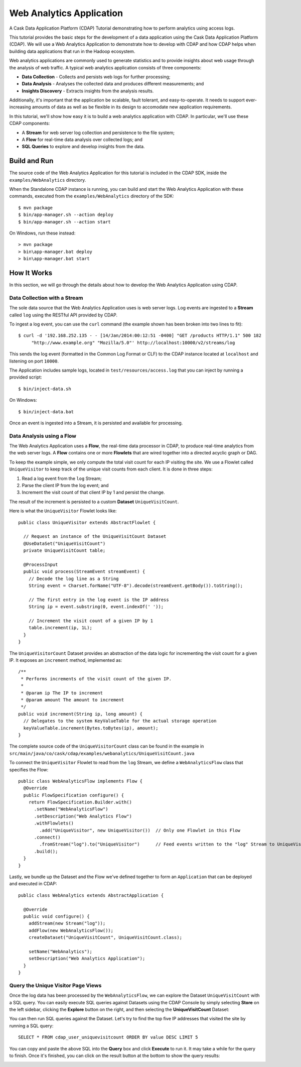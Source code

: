 .. meta::
    :author: Cask Data, Inc.
    :description: An example Cask Data Application Platform application
    :copyright: Copyright © 2014 Cask Data, Inc.

.. _web-analytics:

Web Analytics Application
=========================

A Cask Data Application Platform (CDAP) Tutorial demonstrating how to perform analytics
using access logs.

This tutorial provides the basic steps for the development of a data application using the
Cask Data Application Platform (CDAP). We will use a Web Analytics Application to
demonstrate how to develop with CDAP and how CDAP helps when building data applications
that run in the Hadoop ecosystem.

Web analytics applications are commonly used to generate statistics and to provide insights
about web usage through the analysis of web traffic. A typical web analytics application
consists of three components:

* **Data Collection** - Collects and persists web logs for further processing;
* **Data Analysis** - Analyses the collected data and produces different measurements; and
* **Insights Discovery** - Extracts insights from the analysis results.

Additionally, it's important that the application be scalable, fault tolerant, and
easy-to-operate. It needs to support ever-increasing amounts of data as well as be flexible
in its design to accomodate new application requirements.

In this tutorial, we'll show how easy it is to build a web analytics application with CDAP.
In particular, we'll use these CDAP components:

* A **Stream** for web server log collection and persistence to the file system;
* A **Flow** for real-time data analysis over collected logs; and
* **SQL Queries** to explore and develop insights from the data.

.. highlight:: console

Build and Run
-------------
The source code of the Web Analytics Application for this tutorial is included in the CDAP SDK,
inside the ``examples/WebAnalytics`` directory.

When the Standalone CDAP instance is running, you can build and start the Web Analytics Application
with these commands, executed from the ``examples/WebAnalytics`` directory of the SDK::

  $ mvn package
  $ bin/app-manager.sh --action deploy
  $ bin/app-manager.sh --action start

On Windows, run these instead::

  > mvn package
  > bin\app-manager.bat deploy
  > bin\app-manager.bat start

How It Works
--------------
In this section, we will go through the details about how to develop the Web Analytics Application using CDAP.


Data Collection with a Stream
.............................
The sole data source that the Web Analytics Application uses is web server logs. Log events are ingested to
a **Stream** called ``log`` using the RESTful API provided by CDAP.

To ingest a log event, you can use the ``curl`` command (the example shown has been broken into two lines to fit)::

  $ curl -d '192.168.252.135 - - [14/Jan/2014:00:12:51 -0400] "GET /products HTTP/1.1" 500 182 
       "http://www.example.org" "Mozilla/5.0"' http://localhost:10000/v2/streams/log

This sends the log event (formatted in the Common Log Format or CLF) to the CDAP instance located at
``localhost`` and listening on port ``10000``.

The Application includes sample logs, located in ``test/resources/access.log`` that you can inject by running
a provided script::

  $ bin/inject-data.sh

On Windows::

  $ bin/inject-data.bat

Once an event is ingested into a Stream, it is persisted and available for processing.

Data Analysis using a Flow
..........................
The Web Analytics Application uses a **Flow**, the real-time data processor in CDAP,
to produce real-time analytics from the web server logs. A **Flow** contains one or more
**Flowlets** that are wired together into a directed acyclic graph or DAG.

To keep the example simple, we only compute the total visit count for each IP visiting the site.
We use a Flowlet called ``UniqueVisitor`` to keep track of the unique visit counts from each client.
It is done in three steps:

1. Read a log event from the ``log`` Stream;
#. Parse the client IP from the log event; and
#. Increment the visit count of that client IP by 1 and persist the change.

The result of the increment is persisted to a custom **Dataset** ``UniqueVisitCount``.

.. highlight:: java

Here is what the ``UniqueVisitor`` Flowlet looks like::

  public class UniqueVisitor extends AbstractFlowlet {

    // Request an instance of the UniqueVisitCount Dataset
    @UseDataSet("UniqueVisitCount")
    private UniqueVisitCount table;

    @ProcessInput
    public void process(StreamEvent streamEvent) {
      // Decode the log line as a String
      String event = Charset.forName("UTF-8").decode(streamEvent.getBody()).toString();

      // The first entry in the log event is the IP address
      String ip = event.substring(0, event.indexOf(' '));

      // Increment the visit count of a given IP by 1
      table.increment(ip, 1L);
    }
  }

The ``UniqueVisitorCount`` Dataset provides an abstraction of the data logic for incrementing the visit count for a
given IP. It exposes an ``increment`` method, implemented as::

  /**
   * Performs increments of the visit count of the given IP.
   *
   * @param ip The IP to increment
   * @param amount The amount to increment
   */
  public void increment(String ip, long amount) {
    // Delegates to the system KeyValueTable for the actual storage operation
    keyValueTable.increment(Bytes.toBytes(ip), amount);
  }

The complete source code of the ``UniqueVisitorCount`` class can be found in the example in
``src/main/java/co/cask/cdap/examples/webanalytics/UniqueVisitCount.java``

To connect the ``UniqueVisitor`` Flowlet to read from the ``log`` Stream, we define a ``WebAnalyticsFlow`` class
that specifies the Flow::

  public class WebAnalyticsFlow implements Flow {
    @Override
    public FlowSpecification configure() {
      return FlowSpecification.Builder.with()
        .setName("WebAnalyticsFlow")
        .setDescription("Web Analytics Flow")
        .withFlowlets()
          .add("UniqueVisitor", new UniqueVisitor())  // Only one Flowlet in this Flow
        .connect()
          .fromStream("log").to("UniqueVisitor")      // Feed events written to the "log" Stream to UniqueVisitor
        .build();
    }
  }


Lastly, we bundle up the Dataset and the Flow we've defined together to form an ``Application`` that can be deployed
and executed in CDAP::

  public class WebAnalytics extends AbstractApplication {

    @Override
    public void configure() {
      addStream(new Stream("log"));
      addFlow(new WebAnalyticsFlow());
      createDataset("UniqueVisitCount", UniqueVisitCount.class);

      setName("WebAnalytics");
      setDescription("Web Analytics Application");
    }
  }

Query the Unique Visitor Page Views
....................................
Once the log data has been processed by the ``WebAnalyticsFlow``, we can explore the Dataset ``UniqueVisitCount``
with a SQL query. You can easily execute SQL queries against Datasets using the CDAP Console by
simply selecting **Store** on the left sidebar, clicking the **Explore** button on the right, and then selecting
the **UniqueVisitCount** Dataset:

.. image:: ../_images/quickstart/wa_explore_store.png
   :width: 10in

You can then run SQL queries against the Dataset. Let's try to find the top five IP
addresses that visited the site by running a SQL query::

  SELECT * FROM cdap_user_uniquevisitcount ORDER BY value DESC LIMIT 5

.. image:: ../_images/quickstart/wa_explore_query.png
   :width: 10in

You can copy and paste the above SQL into the **Query** box and click **Execute** to run it. It may take a while for
the query to finish. Once it's finished, you can click on the result button at the bottom to show the query results:

.. image:: ../_images/quickstart/wa_explore_result.png
   :width: 10in

